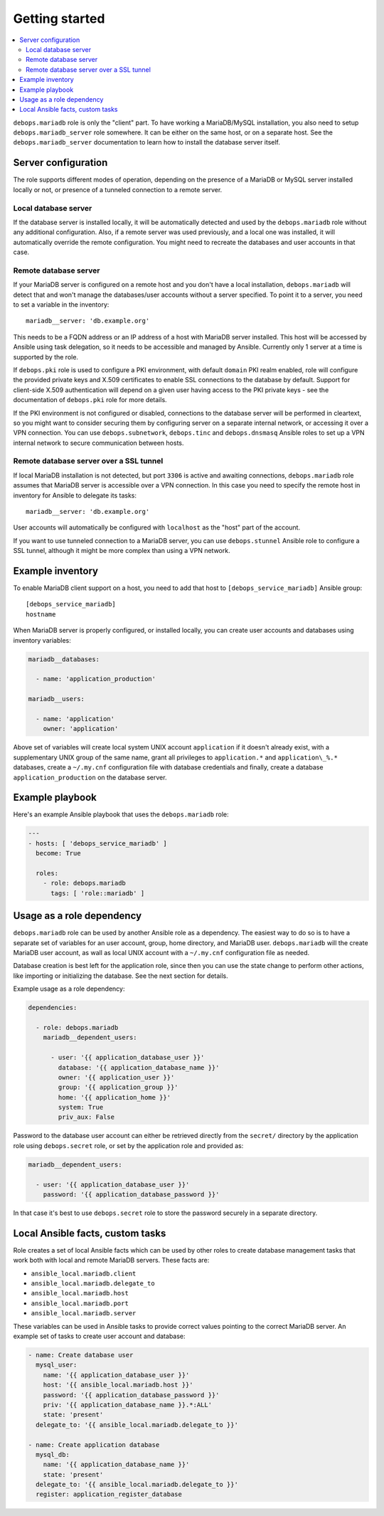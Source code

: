 Getting started
===============

.. contents::
   :local:

``debops.mariadb`` role is only the "client" part. To have working a
MariaDB/MySQL installation, you also need to setup ``debops.mariadb_server``
role somewhere. It can be either on the same host, or on a separate host.
See the ``debops.mariadb_server`` documentation to learn how to install the
database server itself.

Server configuration
--------------------

The role supports different modes of operation, depending on the presence of a
MariaDB or MySQL server installed locally or not, or presence of a tunneled
connection to a remote server.

Local database server
~~~~~~~~~~~~~~~~~~~~~

If the database server is installed locally, it will be automatically detected
and used by the ``debops.mariadb`` role without any additional configuration. Also,
if a remote server was used previously, and a local one was installed, it will
automatically override the remote configuration. You might need to recreate the
databases and user accounts in that case.

Remote database server
~~~~~~~~~~~~~~~~~~~~~~

If your MariaDB server is configured on a remote host and you don't have
a local installation, ``debops.mariadb`` will detect that and won't manage the
databases/user accounts without a server specified. To point it to a server,
you need to set a variable in the inventory::

    mariadb__server: 'db.example.org'

This needs to be a FQDN address or an IP address of a host with MariaDB server
installed. This host will be accessed by Ansible using task delegation, so it
needs to be accessible and managed by Ansible. Currently only 1 server at
a time is supported by the role.

If ``debops.pki`` role is used to configure a PKI environment, with default
``domain`` PKI realm enabled, role will configure the provided private keys and
X.509 certificates to enable SSL connections to the database by default.
Support for client-side X.509 authentication will depend on a given user having
access to the PKI private keys - see the documentation of ``debops.pki`` role
for more details.

If the PKI environment is not configured or disabled, connections to the
database server will be performed in cleartext, so you might want to consider
securing them by configuring server on a separate internal network, or
accessing it over a VPN connection. You can use ``debops.subnetwork``,
``debops.tinc`` and ``debops.dnsmasq`` Ansible roles to set up a VPN internal
network to secure communication between hosts.

Remote database server over a SSL tunnel
~~~~~~~~~~~~~~~~~~~~~~~~~~~~~~~~~~~~~~~~

If local MariaDB installation is not detected, but port ``3306`` is active and
awaiting connections, ``debops.mariadb`` role assumes that MariaDB server is
accessible over a VPN connection. In this case you need to specify the remote
host in inventory for Ansible to delegate its tasks::

    mariadb__server: 'db.example.org'

User accounts will automatically be configured with ``localhost`` as the "host"
part of the account.

If you want to use tunneled connection to a MariaDB server, you can use
``debops.stunnel`` Ansible role to configure a SSL tunnel, although it might be
more complex than using a VPN network.

Example inventory
-----------------

To enable MariaDB client support on a host, you need to add that host to
``[debops_service_mariadb]`` Ansible group::

    [debops_service_mariadb]
    hostname

When MariaDB server is properly configured, or installed locally, you can
create user accounts and databases using inventory variables:

.. code-block:: yaml

   mariadb__databases:

     - name: 'application_production'

   mariadb__users:

     - name: 'application'
       owner: 'application'

Above set of variables will create local system UNIX account ``application`` if
it doesn't already exist, with a supplementary UNIX group of the same name,
grant all privileges to ``application.*`` and ``application\_%.*`` databases,
create a ``~/.my.cnf`` configuration file with database credentials and
finally, create a database ``application_production`` on the database server.

Example playbook
----------------

Here's an example Ansible playbook that uses the ``debops.mariadb`` role:

.. code-block:: yaml

   ---
   - hosts: [ 'debops_service_mariadb' ]
     become: True

     roles:
       - role: debops.mariadb
         tags: [ 'role::mariadb' ]

Usage as a role dependency
--------------------------

``debops.mariadb`` role can be used by another Ansible role as a dependency.
The easiest way to do so is to have a separate set of variables for an user
account, group, home directory, and MariaDB user. ``debops.mariadb`` will the
create MariaDB user account, as wall as local UNIX account with
a ``~/.my.cnf`` configuration file as needed.

Database creation is best left for the application role, since then you can use
the state change to perform other actions, like importing or initializing the
database. See the next section for details.

Example usage as a role dependency:

.. code-block:: yaml

   dependencies:

     - role: debops.mariadb
       mariadb__dependent_users:

         - user: '{{ application_database_user }}'
           database: '{{ application_database_name }}'
           owner: '{{ application_user }}'
           group: '{{ application_group }}'
           home: '{{ application_home }}'
           system: True
           priv_aux: False

Password to the database user account can either be retrieved directly from the
``secret/`` directory by the application role using ``debops.secret`` role, or
set by the application role and provided as:

.. code-block:: yaml

   mariadb__dependent_users:

     - user: '{{ application_database_user }}'
       password: '{{ application_database_password }}'

In that case it's best to use ``debops.secret`` role to store the password
securely in a separate directory.

Local Ansible facts, custom tasks
---------------------------------

Role creates a set of local Ansible facts which can be used by other roles to
create database management tasks that work both with local and remote MariaDB
servers. These facts are:

- ``ansible_local.mariadb.client``

- ``ansible_local.mariadb.delegate_to``

- ``ansible_local.mariadb.host``

- ``ansible_local.mariadb.port``

- ``ansible_local.mariadb.server``

These variables can be used in Ansible tasks to provide correct values pointing
to the correct MariaDB server. An example set of tasks to create user account
and database:

.. code-block:: yaml

   - name: Create database user
     mysql_user:
       name: '{{ application_database_user }}'
       host: '{{ ansible_local.mariadb.host }}'
       password: '{{ application_database_password }}'
       priv: '{{ application_database_name }}.*:ALL'
       state: 'present'
     delegate_to: '{{ ansible_local.mariadb.delegate_to }}'

   - name: Create application database
     mysql_db:
       name: '{{ application_database_name }}'
       state: 'present'
     delegate_to: '{{ ansible_local.mariadb.delegate_to }}'
     register: application_register_database

